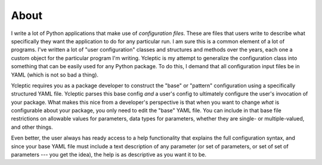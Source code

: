 About 
=====

I write a lot of Python applications that make use of *configuration files*.  These are files that users write to describe what specifically they want the application to do for any particular run.  I am sure this is a common element of a lot of programs.  I've written a lot of "user configuration" classes and structures and methods over the years, each one a custom object for the particular program I'm writing.  Ycleptic is my attempt to generalize the configuration class into something that can be easily used for any Python package.  To do this, I demand that all configuration input files be in YAML (which is not so bad a thing).

Ycleptic requires you as a package developer to construct the "base" or "pattern" configuration using a specifically structured YAML file.  Ycleptic parses this base config *and* a user's config to ultimately configure the user's invocation of your package.  What makes this nice from a developer's perspective is that when you want to change *what* is configurable about your package, you only need to edit the "base" YAML file.  You can include in that base file restrictions on allowable values for parameters, data types for parameters, whether they are single- or multiple-valued, and other things.  

Even better, the user always has ready access to a help functionality that explains the full configuration syntax, and since your base YAML file must include a text description of any parameter (or set of parameters, or set of set of parameters --- you get the idea), the help is as descriptive as you want it to be.

